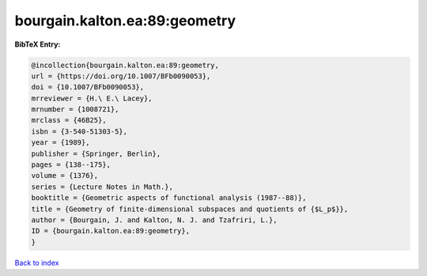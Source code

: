 bourgain.kalton.ea:89:geometry
==============================

.. :cite:t:`bourgain.kalton.ea:89:geometry`

.. bibliography:: ../../All.bib

**BibTeX Entry:**

.. code-block:: bibtex

   @incollection{bourgain.kalton.ea:89:geometry,
   url = {https://doi.org/10.1007/BFb0090053},
   doi = {10.1007/BFb0090053},
   mrreviewer = {H.\ E.\ Lacey},
   mrnumber = {1008721},
   mrclass = {46B25},
   isbn = {3-540-51303-5},
   year = {1989},
   publisher = {Springer, Berlin},
   pages = {138--175},
   volume = {1376},
   series = {Lecture Notes in Math.},
   booktitle = {Geometric aspects of functional analysis (1987--88)},
   title = {Geometry of finite-dimensional subspaces and quotients of {$L_p$}},
   author = {Bourgain, J. and Kalton, N. J. and Tzafriri, L.},
   ID = {bourgain.kalton.ea:89:geometry},
   }

`Back to index <../index>`_
